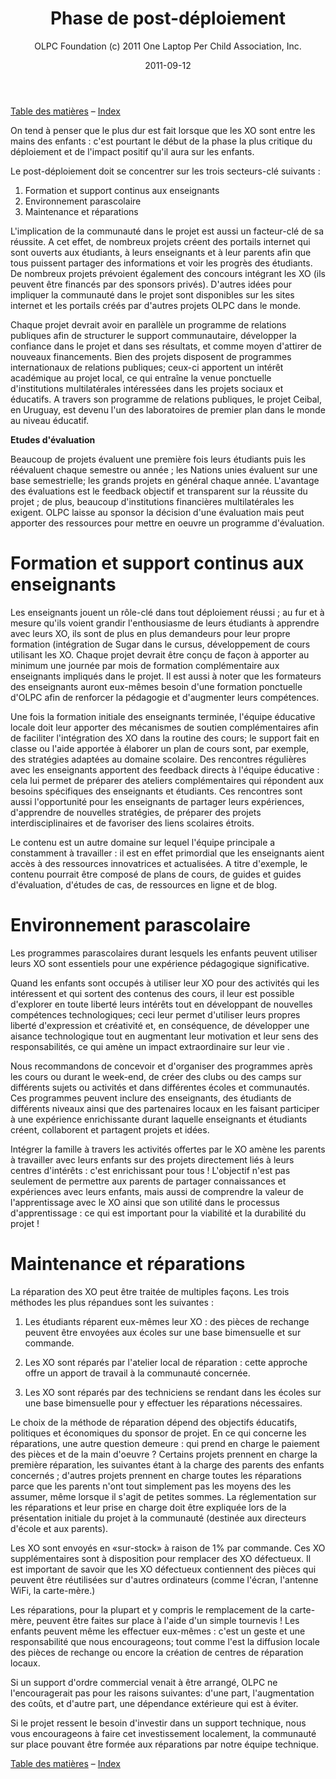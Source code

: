 ﻿#+TITLE: Phase de post-déploiement
#+AUTHOR: OLPC Foundation (c) 2011 One Laptop Per Child Association, Inc.
#+DATE: 2011-09-12
#+OPTIONS: toc:nil

[[file:index.org][Table des matières]] -- [[file:theindex.org][Index]]

On tend à penser que le plus dur est fait lorsque que les XO sont entre les
mains des enfants :  c'est pourtant le début de la phase la plus critique
du déploiement et de l'impact positif qu'il aura sur les enfants.

#+index: Déploiement!Phases
#+index: Formation!Teachers
#+index: Support!Survol

Le post-déploiement doit se concentrer sur les trois secteurs-clé
suivants :

1. Formation et support continus aux enseignants 
2. Environnement parascolaire 
3. Maintenance et réparations 

[[file:~/install/git/OLPC-Deployment--community--guide/images/16_post_deploy.jpg]]
 
L'implication de la communauté dans le projet est aussi un facteur-clé de
sa réussite. A cet effet, de nombreux projets créent des portails internet
qui sont ouverts aux étudiants, à leurs enseignants et à leur parents afin
que tous puissent partager des informations et voir les progrès des
étudiants. De nombreux projets prévoient également des concours intégrant
les XO (ils peuvent être financés par des sponsors privés). D'autres idées
pour impliquer la communauté dans le projet sont disponibles sur les sites
internet et les portails créés par d'autres projets OLPC dans le monde.

Chaque projet devrait avoir en parallèle un programme de relations
publiques afin de structurer le support communautaire, développer la
confiance dans le projet et dans ses résultats, et comme moyen d'attirer de
nouveaux financements. Bien des  projets disposent de programmes
internationaux de relations publiques; ceux-ci apportent un intérêt
académique au projet local, ce qui entraîne la venue ponctuelle
d'institutions multilatérales intéressées dans les projets sociaux et
éducatifs. A travers son programme de relations publiques, le projet
Ceibal, en Uruguay, est devenu l'un des laboratoires de premier plan dans
le monde au niveau éducatif.

*Etudes d'évaluation*

#+index: Evaluation

Beaucoup de projets évaluent une première fois leurs étudiants puis les
réévaluent chaque semestre ou année ; les Nations unies évaluent sur une
base semestrielle; les grands projets en général chaque année. L'avantage
des évaluations est le feedback objectif et transparent sur la réussite du
projet ; de plus, beaucoup d'institutions financières multilatérales les
exigent. OLPC laisse au sponsor la décision d'une évaluation mais peut
apporter des ressources pour mettre en oeuvre un programme d'évaluation.

* Formation et support continus aux enseignants 

#+index: Formation!Enseignants
#+index: Support!Enseignants

Les enseignants jouent un rôle-clé dans tout déploiement réussi ; au fur et
à mesure qu'ils voient grandir l'enthousiasme de leurs étudiants à
apprendre avec leurs XO, ils sont de plus en plus demandeurs pour leur
propre formation (intégration de Sugar dans le cursus,  développement de
cours utilisant les XO. Chaque projet devrait être conçu de façon à
apporter au minimum une journée par mois de formation complémentaire aux
enseignants impliqués dans le projet. Il  est aussi à noter que les
formateurs des enseignants auront eux-mêmes besoin d'une formation
ponctuelle d'OLPC afin de renforcer la pédagogie et d'augmenter leurs
compétences.

Une fois la formation initiale des enseignants terminée, l'équipe éducative
locale doit leur apporter des mécanismes de soutien complémentaires afin de
faciliter l'intégration des XO dans la routine des cours;  le support fait
en classe ou l'aide apportée à élaborer un plan de cours sont, par exemple,
des stratégies adaptées au domaine scolaire. Des rencontres régulières avec
les enseignants apportent des feedback directs à l'équipe éducative : cela
lui permet de préparer des ateliers complémentaires qui répondent aux
besoins spécifiques des enseignants et étudiants. Ces rencontres sont aussi
l'opportunité pour les enseignants de partager leurs expériences,
d'apprendre de nouvelles stratégies, de préparer des projets
interdisciplinaires et de favoriser des liens scolaires étroits.

Le contenu est un autre domaine sur lequel l'équipe principale a
constamment à travailler : il est en effet primordial que les enseignants
aient accès à des ressources  innovatrices et actualisées. A titre
d'exemple, le contenu pourrait être composé de plans de cours, de guides et
guides d'évaluation, d'études de cas, de ressources en ligne et de blog.

* Environnement parascolaire

#+index: Curriculum
#+index: Parascolaire

Les programmes parascolaires durant lesquels les enfants peuvent utiliser
leurs XO sont essentiels pour une expérience pédagogique significative.

Quand les enfants sont occupés à utiliser leur XO pour des activités qui
les intéressent et qui sortent des contenus des cours, il leur est possible
d'explorer en toute liberté leurs intérêts  tout en développant de
nouvelles compétences technologiques; ceci leur permet d'utiliser leurs
propres liberté d'expression et créativité et, en conséquence, de
développer une aisance technologique tout en augmentant leur motivation et
leur sens des responsabilités, ce qui amène un impact extraordinaire sur
leur vie .

Nous recommandons de concevoir et d'organiser des programmes après les
cours ou durant le week-end, de créer des clubs ou des camps sur différents
sujets ou activités et dans différentes écoles et communautés. Ces
programmes peuvent inclure des enseignants, des étudiants de différents
niveaux ainsi que des partenaires locaux en les faisant participer à une
expérience enrichissante durant laquelle enseignants et étudiants créent,
collaborent et partagent projets et idées.

Intégrer la famille à travers les activités offertes par le XO amène les
parents à travailler avec leurs enfants sur des projets directement liés à
leurs centres d'intérêts : c'est enrichissant pour tous ! L'objectif n'est
pas seulement de permettre aux parents de partager connaissances et
expériences avec leurs enfants, mais aussi de comprendre la valeur de
l'apprentissage avec le XO ainsi que son utilité dans le processus
d'apprentissage : ce qui est  important pour la viabilité et la durabilité
du projet !

* Maintenance et réparations

#+index: Maintenance
#+index: Réparation

La réparation des XO peut être traitée de multiples façons. Les trois
méthodes les plus répandues sont les suivantes :

1. Les étudiants réparent eux-mêmes leur XO : des pièces de rechange
   peuvent être envoyées aux écoles sur une base bimensuelle et sur
   commande.  

2. Les XO sont réparés par l'atelier local de réparation : cette approche
   offre un apport de travail à la communauté concernée. 

3. Les XO sont réparés par des techniciens se rendant dans les écoles sur
   une base bimensuelle pour y effectuer les réparations nécessaires. 

Le choix de la méthode de réparation dépend des objectifs éducatifs,
politiques et économiques du sponsor de projet. En ce qui concerne les
réparations, une autre question demeure : qui prend en charge le paiement
des pièces et de la main d'oeuvre ? Certains projets prennent en charge la
première réparation, les suivantes étant à la charge des parents des
enfants concernés ; d'autres projets prennent en charge toutes les
réparations parce que les parents n'ont tout simplement pas les moyens des
les assumer, même lorsque il s'agit de petites sommes. La réglementation
sur les réparations et leur prise en charge doit être expliquée lors de la
présentation initiale du projet à la communauté (destinée aux directeurs
d'école et aux parents).

Les XO sont envoyés en «sur-stock» à raison de 1% par commande. Ces XO
supplémentaires sont à disposition pour remplacer des XO défectueux. Il est
important de savoir que les XO défectueux contiennent des pièces qui
peuvent être réutilisées sur d'autres ordinateurs (comme l'écran, l'antenne
WiFi, la carte-mère.)

Les réparations, pour la plupart et y compris le remplacement de la
carte-mère, peuvent être faites sur place à l'aide d'un simple tournevis !
Les enfants peuvent même les effectuer eux-mêmes : c'est un geste et une
responsabilité que nous encourageons; tout comme l'est la diffusion locale
des pièces de rechange ou encore la création de centres de réparation
locaux.

Si un support d'ordre commercial venait à être arrangé, OLPC ne
l'encouragerait pas pour les raisons suivantes: d'une part, l'augmentation
des coûts, et d'autre part, une dépendance extérieure qui est à éviter.

Si le projet ressent le besoin d'investir dans un support technique, nous
vous encourageons à faire cet investissement localement, la communauté sur
place pouvant être formée aux réparations par notre équipe technique.

[[file:index.org][Table des matières]] -- [[file:theindex.org][Index]]
